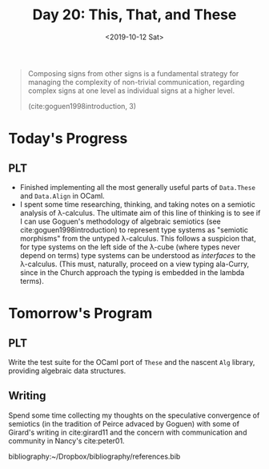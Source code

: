 #+TITLE: Day 20: This, That, and These
#+DATE: <2019-10-12 Sat>

#+BEGIN_QUOTE
Composing signs from other signs is a fundamental strategy for managing the
complexity of non-trivial communication, regarding complex signs at one level as
individual signs at a higher level.

(cite:goguen1998introduction, 3)
#+END_QUOTE

* Today's Progress

** PLT
- Finished implementing all the most generally useful parts of =Data.These= and
  =Data.Align= in OCaml.
- I spent some time researching, thinking, and taking notes on a semiotic analysis of
  λ-calculus. The ultimate aim of this line of thinking is to see if I can use
  Goguen's methodology of algebraic semiotics (see cite:goguen1998introduction)
  to represent type systems as "semiotic morphisms" from the untyped λ-calculus.
  This follows a suspicion that, for type systems on the left side of the λ-cube
  (where types never depend on terms) type systems can be understood as
  /interfaces/ to the λ-calculus. (This must, naturally, proceed on a view
  typing ala-Curry, since in the Church approach the typing is embedded in the
  lambda terms).

* Tomorrow's Program

** PLT
Write the test suite for the OCaml port of =These= and the nascent =Alg= library,
providing algebraic data structures.

** Writing
Spend some time collecting my thoughts on the speculative
convergence of semiotics (in the tradition of Peirce advaced by Goguen) with
some of Girard's writing in cite:girard11 and the concern with communication and
community in Nancy's cite:peter01.

bibliography:~/Dropbox/bibliography/references.bib
